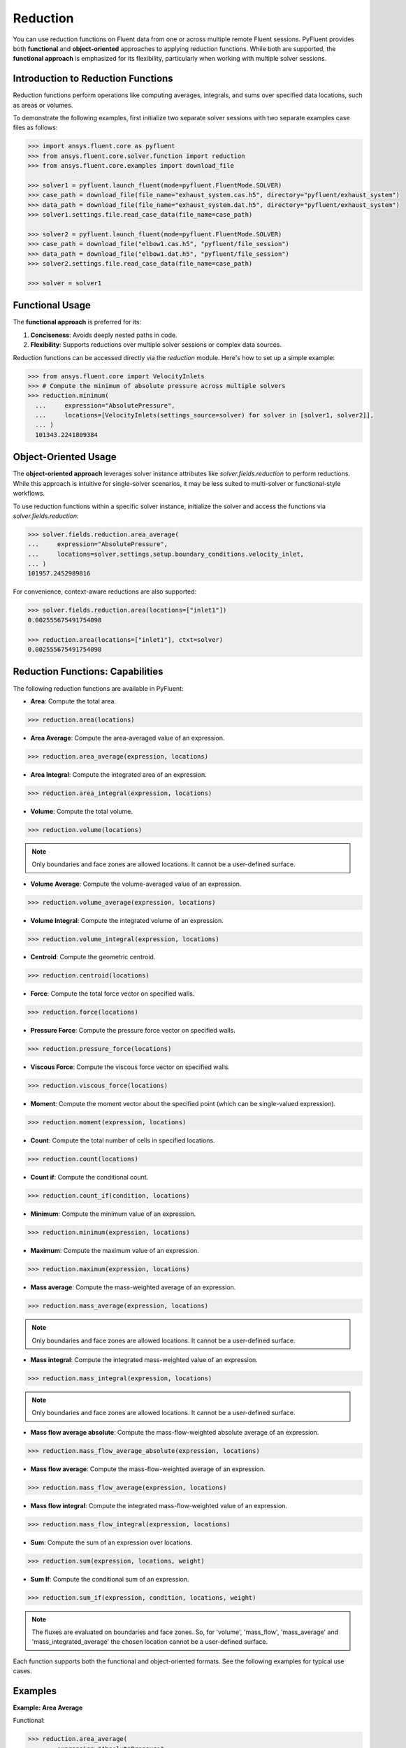 .. _ref_reduction_guide:

Reduction
=========

You can use reduction functions on Fluent data from one or across multiple remote Fluent sessions.
PyFluent provides both **functional** and **object-oriented** approaches to applying reduction functions.
While both are supported, the **functional approach** is emphasized for its flexibility,
particularly when working with multiple solver sessions.

Introduction to Reduction Functions
-----------------------------------

Reduction functions perform operations like computing averages, integrals, and sums over specified data locations,
such as areas or volumes.

To demonstrate the following examples, first initialize two separate solver sessions
with two separate examples case files as follows:

.. code-block:: python

    >>> import ansys.fluent.core as pyfluent
    >>> from ansys.fluent.core.solver.function import reduction
    >>> from ansys.fluent.core.examples import download_file

    >>> solver1 = pyfluent.launch_fluent(mode=pyfluent.FluentMode.SOLVER)
    >>> case_path = download_file(file_name="exhaust_system.cas.h5", directory="pyfluent/exhaust_system")
    >>> data_path = download_file(file_name="exhaust_system.dat.h5", directory="pyfluent/exhaust_system")
    >>> solver1.settings.file.read_case_data(file_name=case_path)

    >>> solver2 = pyfluent.launch_fluent(mode=pyfluent.FluentMode.SOLVER)
    >>> case_path = download_file("elbow1.cas.h5", "pyfluent/file_session")
    >>> data_path = download_file("elbow1.dat.h5", "pyfluent/file_session")
    >>> solver2.settings.file.read_case_data(file_name=case_path)

    >>> solver = solver1


Functional Usage
----------------

The **functional approach** is preferred for its:

1. **Conciseness**: Avoids deeply nested paths in code.
2. **Flexibility**: Supports reductions over multiple solver sessions or complex data sources.

Reduction functions can be accessed directly via the `reduction` module.
Here's how to set up a simple example:

.. code-block:: python

  >>> from ansys.fluent.core import VelocityInlets
  >>> # Compute the minimum of absolute pressure across multiple solvers
  >>> reduction.minimum(
    ...     expression="AbsolutePressure",
    ...     locations=[VelocityInlets(settings_source=solver) for solver in [solver1, solver2]],
    ... )
    101343.2241809384


Object-Oriented Usage
---------------------
The **object-oriented approach** leverages solver instance attributes
like `solver.fields.reduction` to perform reductions. While this approach
is intuitive for single-solver scenarios, it may be less suited to multi-solver or functional-style workflows.

To use reduction functions within a specific solver instance, initialize the solver and access the functions via `solver.fields.reduction`:

.. code-block:: python

  >>> solver.fields.reduction.area_average(
  ...     expression="AbsolutePressure",
  ...     locations=solver.settings.setup.boundary_conditions.velocity_inlet,
  ... )
  101957.2452989816

For convenience, context-aware reductions are also supported:

.. code-block:: python

  >>> solver.fields.reduction.area(locations=["inlet1"])
  0.002555675491754098

  >>> reduction.area(locations=["inlet1"], ctxt=solver)
  0.002555675491754098


Reduction Functions: Capabilities
----------------------------------

The following reduction functions are available in PyFluent:

- **Area**: Compute the total area.
.. code-block:: python

  >>> reduction.area(locations)

- **Area Average**: Compute the area-averaged value of an expression.
.. code-block:: python

  >>> reduction.area_average(expression, locations)

- **Area Integral**: Compute the integrated area of an expression.
.. code-block:: python

  >>> reduction.area_integral(expression, locations)

- **Volume**: Compute the total volume.
.. code-block:: python

  >>> reduction.volume(locations)

.. note::
   Only boundaries and face zones are allowed locations. It cannot be a user-defined surface.

- **Volume Average**: Compute the volume-averaged value of an expression.
.. code-block:: python

  >>> reduction.volume_average(expression, locations)

- **Volume Integral**: Compute the integrated volume of an expression.
.. code-block:: python

  >>> reduction.volume_integral(expression, locations)

- **Centroid**: Compute the geometric centroid.
.. code-block:: python

  >>> reduction.centroid(locations)

- **Force**: Compute the total force vector on specified walls.
.. code-block:: python

  >>> reduction.force(locations)

- **Pressure Force**: Compute the pressure force vector on specified walls.
.. code-block:: python

  >>> reduction.pressure_force(locations)

- **Viscous Force**: Compute the viscous force vector on specified walls.
.. code-block:: python

  >>> reduction.viscous_force(locations)

- **Moment**: Compute the moment vector about the specified point (which can be single-valued expression).
.. code-block:: python

  >>> reduction.moment(expression, locations)

- **Count**: Compute the total number of cells in specified locations.
.. code-block:: python

  >>> reduction.count(locations)

- **Count if**: Compute the conditional count.
.. code-block:: python

  >>> reduction.count_if(condition, locations)

- **Minimum**: Compute the minimum value of an expression.
.. code-block:: python

  >>> reduction.minimum(expression, locations)

- **Maximum**: Compute the maximum value of an expression.
.. code-block:: python

  >>> reduction.maximum(expression, locations)

- **Mass average**: Compute the mass-weighted average of an expression.
.. code-block:: python

  >>> reduction.mass_average(expression, locations)

.. note::
   Only boundaries and face zones are allowed locations. It cannot be a user-defined surface.

- **Mass integral**: Compute the integrated mass-weighted value of an expression.
.. code-block:: python

  >>> reduction.mass_integral(expression, locations)

.. note::
   Only boundaries and face zones are allowed locations. It cannot be a user-defined surface.

- **Mass flow average absolute**: Compute the mass-flow-weighted absolute average of an expression.
.. code-block:: python

  >>> reduction.mass_flow_average_absolute(expression, locations)

- **Mass flow average**: Compute the mass-flow-weighted average of an expression.
.. code-block:: python

  >>> reduction.mass_flow_average(expression, locations)

- **Mass flow integral**: Compute the integrated mass-flow-weighted value of an expression.
.. code-block:: python

  >>> reduction.mass_flow_integral(expression, locations)

- **Sum**: Compute the sum of an expression over locations.
.. code-block:: python

  >>> reduction.sum(expression, locations, weight)

- **Sum If**: Compute the conditional sum of an expression.
.. code-block:: python

  >>> reduction.sum_if(expression, condition, locations, weight)

.. note::
   The fluxes are evaluated on boundaries and face zones. So, for 'volume', 'mass_flow',
   'mass_average' and 'mass_integrated_average' the chosen location cannot be a
   user-defined surface.

Each function supports both the functional and object-oriented formats. See the following examples for typical use cases.

Examples
--------

**Example: Area Average**

Functional:

.. code-block:: python

  >>> reduction.area_average(
  ...     expression="AbsolutePressure",
  ...     locations=solver.setup.boundary_conditions.velocity_inlet,
  ... )
  101957.2452989816

Object-Oriented:

.. code-block:: python

  >>> solver.fields.reduction.area_average(
  ...     expression="AbsolutePressure",
  ...     locations=solver.settings.setup.boundary_conditions.velocity_inlet,
  ... )
  101957.2452989816

**Example: Minimum Across Multiple Solvers**

.. code-block:: python

  >>> reduction.minimum(
  ...     expression="AbsolutePressure",
  ...     locations=[
  ...         solver1.setup.boundary_conditions.pressure_outlet,
  ...         solver2.setup.boundary_conditions.pressure_outlet,
  ...     ],
  ... )
  101325.0

**Example: Using Boundary Abstractions**

.. code-block:: python

  >>> reduction.minimum(
  ...     expression="AbsolutePressure",
  ...     locations=[
  ...         VelocityInlets(settings_source=solver) for solver in [solver1, solver2]
  ...     ],
  ... )
  101343.2241809384

**Example: Geometric centroid of the velocity inlet 2**

.. code-block:: python

  >>> cent = reduction.centroid(
  >>>   locations=[solver.settings.setup.boundary_conditions.velocity_inlet["inlet2"]]
  >>> )
  >>> cent.array
  array([-2.85751176e-02, -7.92555538e-20, -4.41951790e-02])

**Example: Geometric centroid of the velocity inlets over multiple solvers**

.. code-block:: python

  >>> cent = reduction.centroid(
  >>>   locations=[VelocityInlets(settings_source=solver) for solver in [solver1, solver2]]
  >>> )
  >>> cent.array
  array([-0.35755706, -0.15706201, -0.02360788])


**Example: Sum with area as weight**

.. code-block:: python

  >>> reduction.sum(
  >>>   expression="AbsolutePressure",
  >>>   locations=[solver.settings.setup.boundary_conditions.velocity_inlet],
  >>>   weight="Area"
  >>> )
  80349034.56621933

**Example: Conditional sum**

.. code-block:: python

  >>> reduction.sum_if(
  >>>   expression="AbsolutePressure",
  >>>   condition="AbsolutePressure > 0[Pa]",
  >>>   locations=[solver.settings.setup.boundary_conditions.velocity_inlet],
  >>>   weight="Area"
  >>> )
  80349034.56621933

.. note:: Boundary abstractions such as `PressureOutlets` and `VelocityInlets` simplify workflows by removing the need to specify complex paths.
